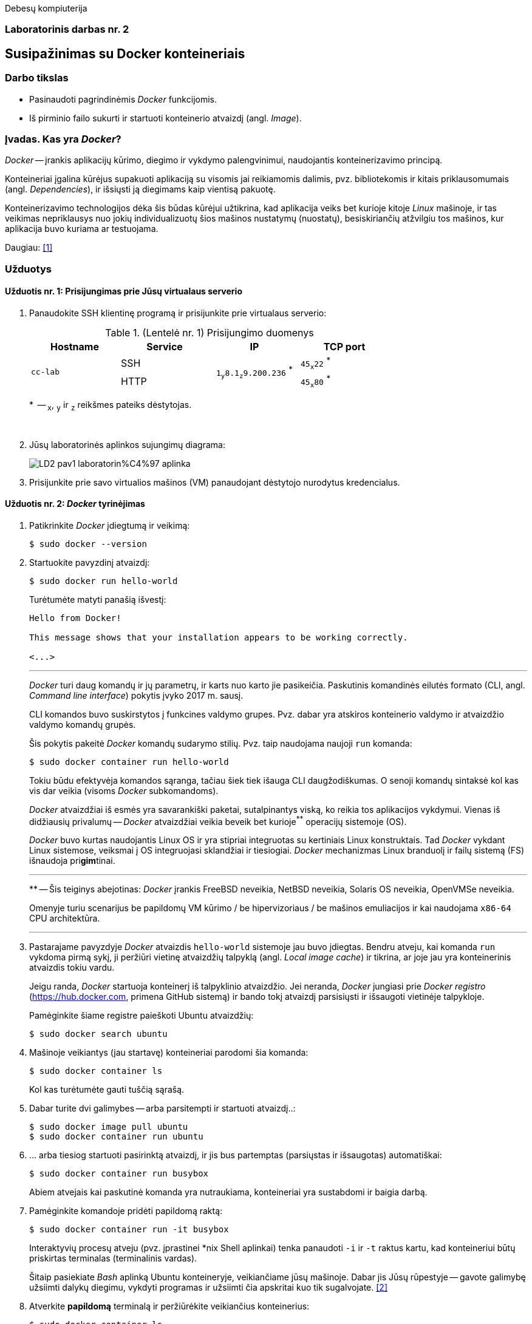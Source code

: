 Debesų kompiuterija

[.text-center]
=== Laboratorinis darbas nr. 2


[.text-center]
== Susipažinimas su Docker konteineriais


[.text-left]
=== Darbo tikslas

* Pasinaudoti pagrindinėmis _Docker_ funkcijomis.
* Iš pirminio failo sukurti ir startuoti konteinerio atvaizdį (angl. _Image_).


[.text-left]
=== Įvadas. Kas yra _Docker_?

_Docker_ -- įrankis aplikacijų kūrimo, diegimo ir vykdymo palengvinimui, naudojantis konteinerizavimo principą.

Konteineriai įgalina kūrėjus supakuoti aplikaciją su visomis jai reikiamomis dalimis,
pvz. bibliotekomis ir kitais priklausomumais (angl. _Dependencies_),
ir išsiųsti ją diegimams kaip vientisą pakuotę.

Konteinerizavimo technologijos dėka šis būdas kūrėjui užtikrina,
kad aplikacija veiks bet kurioje kitoje _Linux_ mašinoje,
ir tas veikimas nepriklausys nuo jokių individualizuotų šios mašinos nustatymų (nuostatų), besiskiriančių atžvilgiu tos mašinos, kur aplikacija buvo kuriama ar testuojama.

Daugiau: <<1>>


[.text-left]
=== Užduotys

==== Užduotis nr. 1: **Prisijungimas prie Jūsų virtualaus serverio**


. Panaudokite SSH klientinę programą ir prisijunkite prie virtualaus serverio:
+
.(Lentelė nr. 1) Prisijungimo duomenys
|===
      ^| Hostname   ^| Service    ^| IP                                          ^| TCP port
  
  .2+.^| `cc-lab`    | SSH    .2+.^| {nbsp} `1~y~8.1~z~9.200.236` ^*^ {nbsp}      | `45~x~22` ^*^
                     | HTTP                                                       | `45~x~80` ^*^
|===
+
$$*$$  -- `~x~`, `~y~` ir `~z~` reikšmes pateiks dėstytojas.
+
{nbsp}

. Jūsų laboratorinės aplinkos sujungimų diagrama:
+
image::https://raw.githubusercontent.com/VGTU-ELF/TETfm-20/main/Semestras-3/2-Debes%C5%B3-kompiuterija/laboratoriniai-darbai/LD2-pav1-laboratorin%C4%97-aplinka.svg[]

. Prisijunkite prie savo virtualios mašinos (VM) panaudojant dėstytojo nurodytus kredencialus.


==== Užduotis nr. 2: **_Docker_ tyrinėjimas**

. Patikrinkite _Docker_ įdiegtumą ir veikimą:
+
----
$ sudo docker --version
----

. Startuokite pavyzdinį atvaizdį:
+
----
$ sudo docker run hello-world
----
+
Turėtumėte matyti panašią išvestį:
+
----
Hello from Docker!

This message shows that your installation appears to be working correctly.

<...>
----
+
---
+
_Docker_ turi daug komandų ir jų parametrų, ir karts nuo karto jie pasikeičia.
Paskutinis komandinės eilutės formato (CLI, angl. _Command line interface_) pokytis įvyko 2017 m. sausį.
+
CLI komandos buvo suskirstytos į funkcines valdymo grupes.
Pvz. dabar yra atskiros konteinerio valdymo ir atvaizdžio valdymo komandų grupės.
+
Šis pokytis pakeitė _Docker_ komandų sudarymo stilių.
Pvz. taip naudojama naujoji `run` komanda:
+
----
$ sudo docker container run hello-world
----
+
Tokiu būdu efektyvėja komandos sąranga, tačiau šiek tiek išauga CLI daugžodiškumas.
O senoji komandų sintaksė kol kas vis dar veikia (visoms _Docker_ subkomandoms).
+
_Docker_ atvaizdžiai iš esmės yra savarankiški paketai, sutalpinantys viską, ko reikia tos aplikacijos vykdymui.
Vienas iš didžiausių privalumų -- _Docker_ atvaizdžiai veikia beveik bet kurioje^**^ operacijų sistemoje (OS).  +
+
_Docker_ buvo kurtas naudojantis Linux OS ir yra stipriai integruotas su kertiniais Linux konstruktais.
Tad _Docker_ vykdant Linux sistemose, veiksmai į OS integruojasi sklandžiai ir tiesiogiai.
_Docker_ mechanizmas Linux branduolį ir failų sistemą (FS) išnaudoja pri**gim**tinai.
+
---
$$**$$ -- Šis teiginys abejotinas: _Docker_ įrankis
FreeBSD neveikia,
NetBSD neveikia,
Solaris OS neveikia,
OpenVMSe neveikia.
+
Omenyje turiu scenarijus be papildomų VM kūrimo / be hipervizoriaus / be mašinos emuliacijos
ir kai naudojama `x86-64` CPU architektūra.
+
---

. Pastarajame pavyzdyje _Docker_ atvaizdis `hello-world` sistemoje jau buvo įdiegtas.
Bendru atveju, kai komanda `run` vykdoma pirmą sykį, 
ji peržiūri vietinę atvaizdžių talpyklą (angl. _Local image cache_) ir tikrina,
ar joje jau yra konteinerinis atvaizdis tokiu vardu.
+
Jeigu randa, _Docker_ startuoja konteinerį iš talpyklinio atvaizdžio.
Jei neranda, _Docker_ jungiasi prie _Docker registro_ (https://hub.docker.com, primena GitHub sistemą)
ir bando tokį atvaizdį parsisiųsti ir išsaugoti vietinėje talpykloje.
+
Pamėginkite šiame registre paieškoti Ubuntu atvaizdžių:
+
----
$ sudo docker search ubuntu
----

. Mašinoje veikiantys (jau startavę) konteineriai parodomi šia komanda:
+
----
$ sudo docker container ls
----
+
Kol kas turėtumėte gauti tuščią sąrašą.

. Dabar turite dvi galimybes -- arba parsitempti ir startuoti atvaizdį..:
+
----
$ sudo docker image pull ubuntu
$ sudo docker container run ubuntu
----

. ... arba tiesiog startuoti pasirinktą atvaizdį, ir jis bus partemptas (parsiųstas ir išsaugotas) automatiškai:
+
----
$ sudo docker container run busybox
----
+
Abiem atvejais kai paskutinė komanda yra nutraukiama, konteineriai yra sustabdomi ir baigia darbą.

. Pamėginkite komandoje pridėti papildomą raktą:
+
----
$ sudo docker container run -it busybox
----
+
Interaktyvių procesų atveju (pvz. įprastinei *nix Shell aplinkai) tenka panaudoti `-i` ir `-t` raktus kartu,
kad konteineriui būtų priskirtas terminalas (terminalinis vardas).
+
Šitaip pasiekiate _Bash_ aplinką Ubuntu konteineryje, veikiančiame jūsų mašinoje.
Dabar jis Jūsų rūpestyje -- gavote galimybę užsiimti dalykų diegimu, vykdyti programas
ir užsiimti čia apskritai kuo tik sugalvojate.  <<2>>

. Atverkite **papildomą** terminalą ir peržiūrėkite veikiančius konteinerius:
+
----
$ sudo docker container ls
----
+
Ką dabar matote, kas pasikeitė?
+
Prisiminkite, kad reikia iš konteinerio ir išeiti.

. Įprastai konteineriai viduje neturi nuosavos diskinės vietos.
Pabandykime prijungti _Docker_ hosto direktoriją prie _Docker_ konteinerio.
Pirmiausiai savo pradinėje (angl. _Home_) direktorijoje sukurkite subdirektoriją, pavadinkite savo nuožiūra:
+
----
$ mkdir test_directory
$ touch test_directory/test.file
----

. Startuokite konteinerį (guestą):
+
----
$ sudo docker container run -it -v /home/stud/test_directory:/TEST ubuntu
----
+
Čia `/home/stud/test_directory` yra absoliutus Jūsų direktorijos kelias.
Įstikinimui naudokite komandą `pwd`.
+
Jei dabar konteineryje surinksite komandą `ls`, turėtumėte pamatyti Guest direktoriją `TEST`, kuri tiesiogiai susieta su hosto direktorija.
+
Ar pavyko ją pamatyti?


==== Užduotis nr. 3: **_Web_-serviso atvaizdžio sukūrimas pagal _Dockerfile_**

. Parašykime šiek tiek kodo -- `bottle` bibliotekos pagrindu sukurkime paprasčiausią aplikaciją.
Pagrindinis failas `main_app.py` parodytas žemiau.
Tai _Web_-servisas su dviem galiniais taškais.  <<3>>
+
Šakniniame galutiniame taške (angl. _root endpoint_) yra paprastas _hello world_ puslapis.
Jis naudoja `index.tpl` šabloną, laikomą repozitorijos _"views"_ skiltyje
ir aptarnauja virtualų _Docker_ konteinerio IP adresą.
+
Sukurkite naują direktoriją:
+
----
$ mkdir ~/src
$ cd ~/src
----
+
\... o joje patalpinkite nurodytą failą:
+
[source,python]
----
#!/usr/bin/env python
import bottle
import subprocess
import os

ip_addr = '123.45.67.89'

app = bottle.app()

@bottle.route("/")

def root_index():
    return bottle.template('index', ip_addr = ip_addr)

@bottle.route('/json')

def json_reply():
    head = bottle.request.headers
    bottle.response.content_type = 'application/json'
    
    response = {
        'headers'     : dict(heads),
        'environment' : dict(os.environ),
        'response'    : dict(bottle.response.headers)
    }
    return response

if __name__ == '__main__':
    bottle.debug(True)
    bottle.run(app=app, jost='0.0.0.0', port=8080)
----


. Kitame faile, `views/index.tpl` laikomas šakninio puslapio šablonas.
Jame panaudota paprasta šabloninė kalba:
+
[source,html]
----
<!DOCTYPE html>
<html lang="en">
  <head>
    <meta charset="UTF-8">
    <meta name="viewport" content="width=device-width, initial-scale=1">
    <title>Hello World</title>
  </head>
  <body>
    <h1>Hello World!</h1>
    <h2>From Docker and Bottle</h2>
    <p>This service is running in a Docker container with a virtual IP address of {{ip_addr}}.</p>
  </body>
</html>
----
+
Sukurkite ir jį.


. Paruoškite pildymui failą `Dockerfile`, skirtą sukurti atvaizdžiui,
  iš kurio startuos aplikacija (_Web_-servisas).
+
----
$ nano Dockerfile
  ...
----
+
Štai jo turinys:
+
[source,dockerfile]
----
FROM ubuntu:14:04
MAINTAINER yourname <youre@stud.vilniustech.lt>

RUN apt-get update && apt-get install -y python-pip python-dev && apt-get clean

# set the working directory in the container to /app:
WORKDIR /app

# add the current directory in the container to /app:
ADD . /app

# execute everyone's favorite pip commands:
RUN pip install bottle

# unblock port 8080 for the bottle app to run on:
EXPOSE 8080

# execute the app:
CMD ["python", "main_app.py"]
----
+
Šis `Dockerfile` išviešina TCP protą `8080`, patalpina aplikaciją į `/app` direktoriją atvaizdžio viduje ir paruošia `python` procesą, kad šis pagal nutylėjimą vykdytų mūsų pasirinktą skriptą `main_app.py`.


. Pagal jį sukurkite _Docker_ atvaizdį:
+
----
$ sudo docker build -t hellobottle .
----


. Metas jį startuoti.
  Šiuo atveju konteinerio TCP portas `8080` bus susiejamas su hosto TCP portu `80`:
+
----
$ sudo docker container run --rm -p 80:8080 -d hellobottle
----
+
Paaiškinkite raktus `--rm` ir `-d`.


. Įsijunkite savo naršyklę ir atsiverkite ką tik startuotos paslaugos puslapį. (Žr. lentelę nr. 1)


==== Ataskaitos turinys:

  * Aprašyti pasiekti  rezultatai kiekvienoje užduotyje.
  * Iliustracija, kad Jūsų tinklalapis pasiekiamas internetu.
  * Laikykitės principo: _Less is more_. Svarbu kokybė.
  * Išlaikykite vienodą stilių.
  * Failo dydis < 5 MiB, formatas `PDF`, talpinimo vieta: _Moodle_.


[bibliography]
==== Nuorodos

`2020<04-01` **[[[1]]]** `opensource.com`, (atnaujinta) Red Hat, Inc. https://opensource.com/resources/what-docker[What is Docker?]

`2016-04-19` **[[[2]]]** `dwmkerr.com`, Dave Kerr, https://dwmkerr.com/learn-docker-by-building-a-microservice/#try-it-out[Learn Docker by building a Microservice | Try It Out]

`2014-08-28` **[[[3]]]** `idolstarastronomer.com`, Christopher De Vries, 
https://idolstarastronomer.com/docker-and-bottle.html#:~:text=A%20Hello%20World%20application[Putting Bottle in a Container: Docker and Bottle | A Hello World application]
